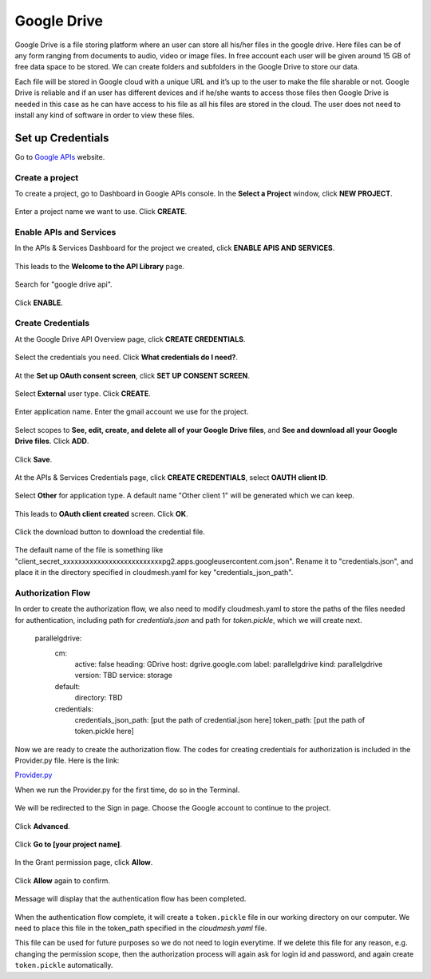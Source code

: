 ************
Google Drive
************

Google Drive is a file storing platform where an user can store all
his/her files in the google drive.  Here files can be of any form
ranging from documents to audio, video or image files. In free account
each user will be given around 15 GB of free data space to be
stored. We can create folders and subfolders in the Google Drive to
store our data.

Each file will be stored in Google cloud with a unique URL and it’s up
to the user to make the file sharable or not.  Google Drive is
reliable and if an user has different devices and if he/she wants to
access those files then Google Drive is needed in this case as he can
have access to his file as all his files are stored in the cloud.  The
user does not need to install any kind of software in order to view
these files.

Set up Credentials
##################

Go to `Google APIs <https://console.developers.google.com/>`_ website.  

Create a project
****************
To create a project, go to Dashboard in Google APIs console. In the **Select a Project** window, click **NEW PROJECT**.

.. TODO:: upload new images

.. figure:: images/1console.PNG
   :alt: Google APIs Console
   
.. figure:: images/2new_project.PNG
   :alt: New Project

Enter a project name we want to use.  Click **CREATE**.

.. figure:: images/3my_project.PNG
   :alt: Project name

Enable APIs and Services
************************
In the APIs & Services Dashboard for the project we created, click **ENABLE APIS AND SERVICES**.

.. figure:: images/4enable_apis.PNG
   :alt: Enable APIs and Services

This leads to the **Welcome to the API Library** page.  

.. figure:: images/5api_library.PNG
   :alt: API Library

Search for "google drive api".

.. figure:: images/6google_drive_api.PNG
   :alt: Google Drive API

Click **ENABLE**.

.. figure:: images/7enable.PNG
   :alt: Enable Google Drive API

Create Credentials
******************
At the Google Drive API Overview page, click **CREATE CREDENTIALS**.

.. figure:: images/8create_credential.PNG
   :alt: Create Credentials

Select the credentials you need.  Click **What credentials do I need?**.

.. figure:: images/9add_credentials.PNG
   :alt: What credential do I need?

At the **Set up OAuth consent screen**, click **SET UP CONSENT SCREEN**.

.. figure:: images/10set_up_oauth.PNG
   :alt: Set up Consent Screen

Select **External** user type.  Click **CREATE**.

.. figure:: images/11oauth_consent.PNG
   :alt: Oauth consent screen

Enter application name.  Enter the gmail account we use for the project.

.. figure:: images/12oauth2.PNG
   :alt: Oauth consent screen - continued

Select scopes to **See, edit, create, and delete all of your Google Drive files**, and **See and download all your Google Drive files**.
Click **ADD**.

.. figure:: images/13add_scope.PNG
   :alt: Add scope

Click **Save**.

.. figure:: images/14save.PNG
   :alt: Save

At the APIs & Services Credentials page, click **CREATE CREDENTIALS**, select **OAUTH client ID**.

.. figure:: images/15create_credentials.PNG
   :alt: Create credentials
   
Select **Other** for application type.  A default name "Other client 1" will be generated which we can keep.

.. figure:: images/16create_oauth.PNG
   :alt: Create OAuthclient ID

This leads to **OAuth client created** screen.  Click **OK**.

.. figure:: images/17oauth_client2.PNG
   :alt: OAuth cliented created

Click the download button to download the credential file.

.. figure:: images/18download.PNG
   :alt: Download client secret file

The default name of the file is something like "client_secret_xxxxxxxxxxxxxxxxxxxxxxxxxxpg2.apps.googleusercontent.com.json".
Rename it to "credentials.json", and place it in the directory specified in cloudmesh.yaml for key "credentials_json_path".

Authorization Flow
******************

In order to create the authorization flow, we also need to modify cloudmesh.yaml to store the paths of the files needed for
authentication, including path for `credentials.json` and path for `token.pickle`, which we will create next.  

    parallelgdrive:
      cm:
        active: false
        heading: GDrive
        host: dgrive.google.com
        label: parallelgdrive
        kind: parallelgdrive
        version: TBD
        service: storage
      default:
        directory: TBD
      credentials:
        credentials_json_path: [put the path of credential.json here]
        token_path: [put the path of token.pickle here]

Now we are ready to create the authorization flow.  The codes for creating credentials for authorization is included 
in the Provider.py file. Here is the link:

`Provider.py <https://github.com/cloudmesh/cloudmesh-storage/blob/master/cloudmesh/storage/provider/parallelgdrive/Provider.py/>`_  

When we run the Provider.py for the first time, do so in the Terminal.

.. figure:: images/19run_provider2.PNG
   :alt: Run Provider.py

We will be redirected to the Sign in page.  Choose the Google account to continue to the project.

.. figure:: images/20sign_in.PNG
   :alt: Sign in
   
Click **Advanced**.

.. figure:: images/21advanced.PNG
   :alt: Advanced

Click **Go to [your project name]**.

.. figure:: images/22go_to.PNG
   :alt: Go to project

In the Grant permission page, click **Allow**.

.. figure:: images/23allow.PNG
   :alt: Allow

Click **Allow** again to confirm.

.. figure:: images/24confirm_allow.PNG
   :alt: Confirm allow

Message will display that the authentication flow has been completed.

.. figure:: images/25authentication.PNG
   :alt: Authentication flow completed

When the authentication flow complete, it will create a ``token.pickle`` file in our working directory on our computer. 
We need to place this file in the token_path specified in the `cloudmesh.yaml` file.

This file can be used for future purposes so we do not need to login everytime. If we delete this file for any reason,
e.g. changing the permission scope, then the authorization process will again ask for login id and password, and again create
``token.pickle`` automatically.
